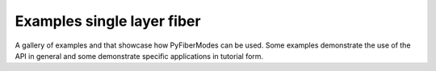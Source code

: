.. _examples_gallery_smf28:

Examples single layer fiber
===========================

A gallery of examples and that showcase how PyFiberModes can be used. Some examples demonstrate the use of the API in general and some demonstrate specific applications in tutorial form.